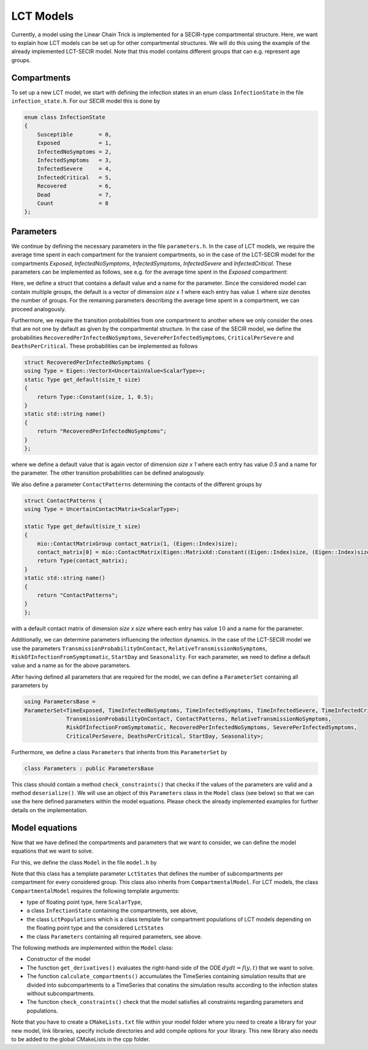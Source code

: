 LCT Models
==========

Currently, a model using the Linear Chain Trick is implemented for a SECIR-type compartmental structure. Here, we want to explain how LCT models can be set up for other compartmental structures. We will do this using the example of the already implemented LCT-SECIR model. Note that this model contains different groups that can e.g. represent age groups.  

Compartments 
-------------

To set up a new LCT model, we start with defining the infection states in an enum class ``InfectionState`` in the file ``infection_state.h``. For our SECIR model this is done by

.. code-block:: cpp

    enum class InfectionState
    {
        Susceptible        = 0,
        Exposed            = 1,
        InfectedNoSymptoms = 2,
        InfectedSymptoms   = 3,
        InfectedSevere     = 4,
        InfectedCritical   = 5,
        Recovered          = 6,
        Dead               = 7,
        Count              = 8
    };

Parameters
------------

We continue by defining the necessary parameters in the file ``parameters.h``. In the case of LCT models, we require the average time spent in each compartment for the transient compartments, so in the case of the LCT-SECIR model for the compartments `Exposed`, `InfectedNoSymptoms`, `InfectedSymptoms`, `InfectedSevere` and `InfectedCritical`. These parameters can be implemented as follows, see e.g. for the average time spent in the `Exposed` compartment:

.. code-block:: cpp
    struct TimeExposed {
    using Type = Eigen::VectorX<UncertainValue<ScalarType>>;
    static Type get_default(size_t size)
    {
        return Type::Constant(size, 1, 1.);
    }
    static std::string name()
    {
        return "TimeExposed";
    }
    };

Here, we define a struct that contains a default value and a name for the parameter. Since the considered model can contain multiple groups, the default is a vector of dimension `size x 1` where each entry has value :math:`1` where `size` denotes the number of groups. For the remaining parameters describing the average time spent in a compartment, we can proceed analogously.  

Furthermore, we require the transition probabilities from one compartment to another where we only consider the ones that are not one by default as given by the compartmental structure. In the case of the SECIR model, we define the probabilities ``RecoveredPerInfectedNoSymptoms``, ``SeverePerInfectedSymptoms``, ``CriticalPerSevere`` and ``DeathsPerCritical``. These probabilities can be implemented as follows

.. code-block:: cpp

    struct RecoveredPerInfectedNoSymptoms {
    using Type = Eigen::VectorX<UncertainValue<ScalarType>>;
    static Type get_default(size_t size)
    {
        return Type::Constant(size, 1, 0.5);
    }
    static std::string name()
    {
        return "RecoveredPerInfectedNoSymptoms";
    }
    };

where we define a default value that is again vector of dimension `size x 1` where each entry has value `0.5` and a name for the parameter. The other transition probabilities can be defined analogously.

We also define a parameter ``ContactPatterns`` determining the contacts of the different groups by 

.. code-block:: cpp

    struct ContactPatterns {
    using Type = UncertainContactMatrix<ScalarType>;

    static Type get_default(size_t size)
    {
        mio::ContactMatrixGroup contact_matrix(1, (Eigen::Index)size);
        contact_matrix[0] = mio::ContactMatrix(Eigen::MatrixXd::Constant((Eigen::Index)size, (Eigen::Index)size, 10.));
        return Type(contact_matrix);
    }
    static std::string name()
    {
        return "ContactPatterns";
    }
    };

with a default contact matrix of dimension `size x size` where each entry has value :math:`10` and a name for the parameter. 

Additionally, we can determine parameters influencing the infection dynamics. In the case of the LCT-SECIR model we use the parameters ``TransmissionProbabilityOnContact``, ``RelativeTransmissionNoSymptoms``, ``RiskOfInfectionFromSymptomatic``, ``StartDay`` and ``Seasonality``. For each parameter, we need to define a default value and a name as for the above parameters. 

After having defined all parameters that are required for the model, we can define a ``ParameterSet`` containing all parameters by 

.. code-block:: cpp

    using ParametersBase =
    ParameterSet<TimeExposed, TimeInfectedNoSymptoms, TimeInfectedSymptoms, TimeInfectedSevere, TimeInfectedCritical,
                 TransmissionProbabilityOnContact, ContactPatterns, RelativeTransmissionNoSymptoms,
                 RiskOfInfectionFromSymptomatic, RecoveredPerInfectedNoSymptoms, SeverePerInfectedSymptoms,
                 CriticalPerSevere, DeathsPerCritical, StartDay, Seasonality>;

Furthermore, we define a class ``Parameters`` that inherits from this ``ParameterSet`` by 

.. code-block:: cpp

    class Parameters : public ParametersBase

This class should contain a method ``check_constraints()`` that checks if the values of the parameters are valid and a method ``deserialize()``. We will use an object of this ``Parameters`` class in the ``Model`` class (see below) so that we can use the here defined parameters within the model equations. Please check the already implemented examples for further details on the implementation.

Model equations
-----------------

Now that we have defined the compartments and parameters that we want to consider, we can define the model equations that we want to solve. 

For this, we define the class ``Model`` in the file ``model.h`` by 

.. code-block:: cpp
    template <class... LctStates>
    class Model : public CompartmentalModel<ScalarType, InfectionState, LctPopulations<ScalarType, LctStates...>, Parameters>

Note that this class has a template parameter ``LctStates`` that defines the number of subcompartments per compartment for every considered group. This class also inherits from ``CompartmentalModel``. For LCT models, the class ``CompartmentalModel`` requires the following template arguments:
    
- type of floating point type, here ``ScalarType``,
- a class ``InfectionState`` containing the compartments, see above,
- the class ``LctPopulations`` which is a class template for compartment populations of LCT models depending on the floating point type and the considered ``LctStates``
- the class ``Parameters`` containing all required parameters, see above. 

The following methods are implemented within the ``Model`` class:

- Constructor of the model
- The function ``get_derivatives()`` evaluates the right-hand-side of the ODE :math:`dydt = f(y, t)` that we want to solve.
- The function ``calculate_compartments()`` accumulates the TimeSeries containing simulation results that are divided into subcompartments to a TimeSeries that conatins the simulation results according to the infection states without subcompartments. 
- The function ``check_constraints()`` check that the model satisfies all constraints regarding parameters and populations. 

Note that you have to create a ``CMakeLists.txt`` file within your model folder where you need to create a library for your new model, link libraries, specify include directories and add compile options for your library. This new library also needs to be added to the global CMakeLists in the cpp folder. 